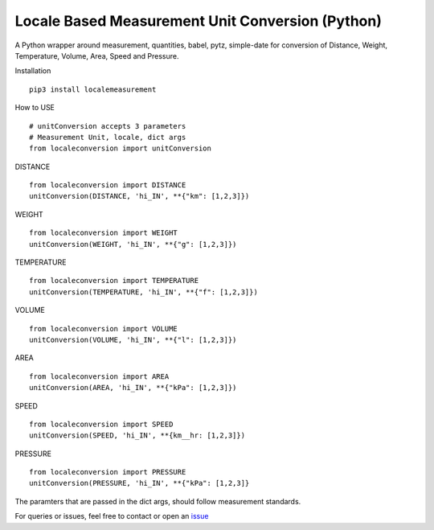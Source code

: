 Locale Based Measurement Unit Conversion (Python)
=================================================

.. raw:: html

   <hr>

A Python wrapper around measurement, quantities, babel, pytz,
simple-date for conversion of Distance, Weight, Temperature, Volume,
Area, Speed and Pressure.

.. raw:: html

   <hr>

.. raw:: html

   <h3>

Installation

.. raw:: html

   </h3>

::

    pip3 install localemeasurement

.. raw:: html

   <h3>

How to USE

.. raw:: html

   </h3>

::

    # unitConversion accepts 3 parameters
    # Measurement Unit, locale, dict args
    from localeconversion import unitConversion

.. raw:: html

   <ul>

.. raw:: html

   <li>

DISTANCE

.. raw:: html

   </li>

.. raw:: html

   </ul>

::

      from localeconversion import DISTANCE
      unitConversion(DISTANCE, 'hi_IN', **{"km": [1,2,3]})
      

.. raw:: html

   <ul>

.. raw:: html

   <li>

WEIGHT

.. raw:: html

   </li>

.. raw:: html

   </ul>

::

      from localeconversion import WEIGHT
      unitConversion(WEIGHT, 'hi_IN', **{"g": [1,2,3]})
      

.. raw:: html

   <ul>

.. raw:: html

   <li>

TEMPERATURE

.. raw:: html

   </li>

.. raw:: html

   </ul>

::

      from localeconversion import TEMPERATURE
      unitConversion(TEMPERATURE, 'hi_IN', **{"f": [1,2,3]})
      

.. raw:: html

   <ul>

.. raw:: html

   <li>

VOLUME

.. raw:: html

   </li>

.. raw:: html

   </ul>

::

      from localeconversion import VOLUME
      unitConversion(VOLUME, 'hi_IN', **{"l": [1,2,3]})
      

.. raw:: html

   <ul>

.. raw:: html

   <li>

AREA

.. raw:: html

   </li>

.. raw:: html

   </ul>

::

      from localeconversion import AREA
      unitConversion(AREA, 'hi_IN', **{"kPa": [1,2,3]})
      

.. raw:: html

   <ul>

.. raw:: html

   <li>

SPEED

.. raw:: html

   </li>

.. raw:: html

   </ul>

::

      from localeconversion import SPEED
      unitConversion(SPEED, 'hi_IN', **{km__hr: [1,2,3]})
      

.. raw:: html

   <ul>

.. raw:: html

   <li>

PRESSURE

.. raw:: html

   </li>

.. raw:: html

   </ul>

::

      from localeconversion import PRESSURE
      unitConversion(PRESSURE, 'hi_IN', **{"kPa": [1,2,3]}


The paramters that are passed in the dict args, should follow
measurement standards. 

For queries or issues, feel free to contact or
open an `issue <https://github.com/srcecde/locale-measurement/issues>`_
